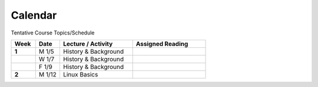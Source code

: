 .. _calendar:

Calendar
========

Tentative Course Topics/Schedule

.. list-table::
  :header-rows: 1
  :widths: 10, 10, 30, 30
  :stub-columns: 1

  * - Week
    - Date
    - Lecture / Activity
    - Assigned Reading
  * - 1
    - M 1/5
    - History & Background
    -
  * -
    - W 1/7
    - History & Background
    -
  * -
    - F 1/9
    - History & Background
    -
  * - 2
    - M 1/12
    - Linux Basics
    -

.. csv-table::
  :file: _static/calendar.csv
  :header-rows: 1
